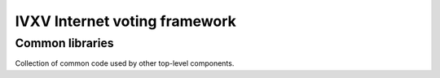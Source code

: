 ================================
 IVXV Internet voting framework
================================
------------------
 Common libraries
------------------

Collection of common code used by other top-level components.
